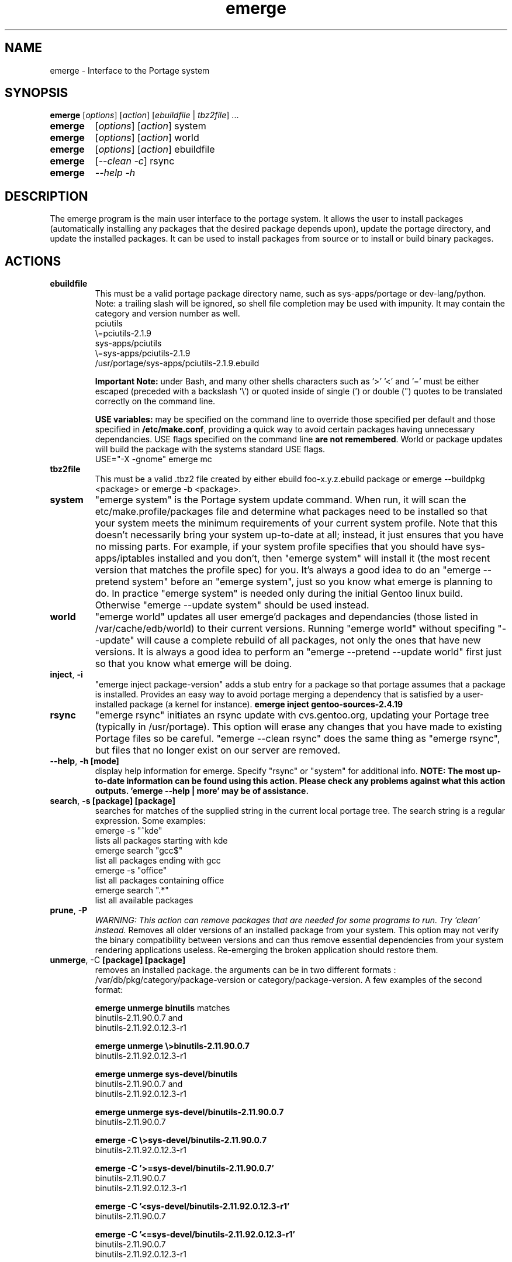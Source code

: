 .TH "emerge" "1" "May 19, 2002" "portage 1.9.11" ""
.SH "NAME"
emerge \- Interface to the Portage system
.SH "SYNOPSIS"
.B emerge
[\fIoptions\fR] [\fIaction\fR] [\fIebuildfile\fR | \fItbz2file\fR] ...
.TP 
.B emerge
[\fIoptions\fR] [\fIaction\fR] system
.TP 
.B emerge
[\fIoptions\fR] [\fIaction\fR] world
.TP 
.B emerge
[\fIoptions\fR] [\fIaction\fR] ebuildfile
.TP 
.B emerge
[\fI\-\-clean \-c\fR] rsync
.TP 
.B emerge
\fI\-\-help \-h\fR
.SH "DESCRIPTION"
The emerge program is the main user interface to the portage system. 
It allows the user to install packages (automatically installing any
packages that the desired package depends upon), update the portage 
directory, and update the installed packages.  It can be used to install packages
from source or to install or build binary packages. 
.PP 
.SH "ACTIONS"
.TP 
\fBebuildfile\fR
This must be a valid portage package directory name, such as sys\-apps/portage or dev\-lang/python.  Note: a trailing slash will be ignored, so shell file completion may be used with impunity. It may contain the category and version number as well.
.br 
	pciutils
.br 
	\\=pciutils\-2.1.9
.br 
	sys\-apps/pciutils
.br 
	\\=sys\-apps/pciutils\-2.1.9
.br 
	/usr/portage/sys\-apps/pciutils\-2.1.9.ebuild
.br 

.br 
\fBImportant Note:\fR under Bash, and many other shells characters such as '>' '<' and '=' must be either escaped (preceded with a backslash '\\') or quoted inside of single (') or double (") quotes to be translated correctly on the command line.
.br 

\fBUSE variables:\fR may be specified on the command line to override those specified per default and those specified in \fB/etc/make.conf\fR, providing a quick way to avoid certain packages having unnecessary dependancies. USE flags specified on the command line \fBare not remembered\fR. World or package updates will build the package with the systems standard USE flags.
.br 
	USE="\-X \-gnome" emerge mc
.TP 
\fBtbz2file\fR
This must be a valid .tbz2 file created by either ebuild foo\-x.y.z.ebuild package or emerge \-\-buildpkg <package> or emerge \-b <package>.
.TP 
\fBsystem\fR
"emerge system" is the Portage system update command.  When run, it will scan the etc/make.profile/packages file and determine what packages need to be installed so that your system meets the minimum requirements of your current system profile.  Note that this doesn't necessarily bring your system up\-to\-date at all; instead, it just ensures that you have no missing parts.  For example, if your system profile specifies that you should have sys\-apps/iptables installed and you don't, then "emerge system" will install it (the most recent version that matches the profile spec) for you.  It's always a good idea to do an "emerge \-\-pretend system" before an "emerge system", just so you know what emerge is planning to do.  In practice "emerge system" is needed only during the initial Gentoo linux build.  Otherwise "emerge \-\-update system" should be used instead.
.TP 
\fBworld\fR
"emerge world" updates all user emerge'd packages and dependancies (those listed in /var/cache/edb/world) to their current versions. Running "emerge world" without specifing "\-\-update" will cause a complete rebuild of all packages, not only the ones that have new versions. It is always a good idea to perform an "emerge \-\-pretend \-\-update world" first just so that you know what emerge will be doing.
.TP 
\fBinject\fR, \fB\-i\fR
"emerge inject package\-version" adds a stub entry for a package so that portage assumes that a package is installed. Provides an easy way to avoid portage merging a dependency that is satisfied by a user\-installed package (a kernel for instance).
.BR 
\fBemerge inject gentoo\-sources\-2.4.19\fR
.TP 
\fBrsync\fR
"emerge rsync" initiates an rsync update with cvs.gentoo.org, updating your Portage tree (typically in /usr/portage).  This option will erase any changes that you have made to existing Portage files so be careful.  "emerge \-\-clean rsync" does the same thing as "emerge rsync", but files that no longer exist on our server are removed.
.TP 
\fB\-\-help\fR, \fB\-h\fR \fB[mode]\fR
display help information for emerge.  Specify "rsync" or "system" for additional info. \fBNOTE: The most up\-to\-date information can be found using this action. Please check any problems against what this action outputs. 'emerge \-\-help | more' may be of assistance.\fR  
.TP 
\fBsearch\fR, \fB\-s\fR \fB [package] [package]\fR
searches for matches of the supplied string in the current local portage tree.  The search string is a regular expression.  Some examples:
.br 
	emerge \-s "^kde"
.br 
		lists all packages starting with kde
.br 
	emerge search "gcc$"
.br 
		list all packages ending with gcc
.br 
	emerge \-s "office"
.br 
		list all packages containing office
.br 
	emerge search ".*"
.br 
		list all available packages
.br 
.TP 
\fBprune\fR, \fB\-P\fR
\fIWARNING: This action can remove packages that are needed for some programs to run. Try 'clean' instead.\fR
Removes all older versions of an installed package from your system. This option may not verify the binary compatibility between versions and can thus remove essential dependencies from your system rendering applications useless. Re\-emerging the broken application should restore them.
.TP 
\fBunmerge\fR, \-C \fB[package] [package]\fR
removes an installed package. the arguments can be in two different formats : /var/db/pkg/category/package\-version or category/package\-version. A few examples of the second format:
.br 
 
.br 
\fBemerge unmerge binutils\fR matches
.br 
	binutils\-2.11.90.0.7 and
.br 
	binutils\-2.11.92.0.12.3\-r1
.br 
 
.br 
\fBemerge unmerge \\>binutils\-2.11.90.0.7\fR
.br 
	binutils\-2.11.92.0.12.3\-r1
.br 
 
.br 
\fBemerge unmerge sys\-devel/binutils\fR
.br 
	binutils\-2.11.90.0.7 and
.br 
	binutils\-2.11.92.0.12.3\-r1
.br 
 
.br 
\fBemerge unmerge sys\-devel/binutils\-2.11.90.0.7\fR
.br 
	binutils\-2.11.90.0.7
.br 
 
.br 
\fBemerge \-C \\>sys\-devel/binutils\-2.11.90.0.7\fR
.br 
	binutils\-2.11.92.0.12.3\-r1
.br 
 
.br 
\fBemerge \-C '>=sys\-devel/binutils\-2.11.90.0.7'\fR
.br 
	binutils\-2.11.90.0.7
.br 
	binutils\-2.11.92.0.12.3\-r1
.br 
 
.br 
\fBemerge \-C '<sys\-devel/binutils\-2.11.92.0.12.3\-r1'\fR
.br 
	binutils\-2.11.90.0.7
.br 
 
.br 
\fBemerge \-C '<=sys\-devel/binutils\-2.11.92.0.12.3\-r1'\fR
.br 
	binutils\-2.11.90.0.7
.br 
	binutils\-2.11.92.0.12.3\-r1
.br 
.SH "OPTIONS "
.TP 
\fB\-\-autoclean\fR, \fB\-a\fR
emerge normally cleans out the package\-specific temporary build directory before it starts the building a package.  With \-\-autoclean, it will also clean the directory *after* the build completes.  This option is automatically enabled for normal users, but maintainers can use this option to enable autocleaning.
.TP 
\fB\-\-buildpkg\fR, \fB\-b\fR
tell emerge to build binary packages for all ebuilds processed (in addition to actually merging the packages.  Useful for maintainers or if you administrate multiple Gentoo Linux systems (build once, emerge tbz2s everywhere).  The package will be created in the \fI${PKGDIR}\fR/All directory.
.TP 
\fB\-\-debug\fR, \fB\-d\fR 
Tell emerge to run the emerge command in \-\-debug mode.  In this mode the bash build environment will run with the \-x option, causing it to output verbose debug information to stdout.  \-\-debug is great for finding bash syntax errors.
.TP 
\fB\-\-emptytree\fR, \fB\-e\fR
Virtually tweaks the tree of installed packages to only contain glibc, this is great to use together with \-\-pretend. This allows developers to get a complete overview of the complete dependency tree of a package, and it enables complete trees to be rebuilt using the latest libraries.
.TP 
\fB\-\-fetchonly\fR, \fB\-f\fR
Instead of doing any package building, just perform fetches for all packages (main package as well as all dependencies.)
.TP 
\fB\-\-nodeps\fR
Try to merge (or pretend to merge) the package specified without any dependencies.
.TP 
\fB\-\-noreplace\fR, \fB\-n\fR
Skip the packages specified on the command\-line that have already been installed.  Without this option, any packages, ebuilds, or deps you specify on on the command\-line *will* cause Portage to remerge the package, even if it is already installed. Note that Portage will never remerge dependencies automatically.
.TP 
\fB\-\-oneshot\fR
Emerge as normal, but do not add the packages to the world profile. Prevents updates when 'emerge \-u world' is preformed.
.TP 
\fB\-\-onlydeps\fR, \fB\-o\fR
Only merge (or pretend to merge) the dependencies of the package specified.
.TP 
\fB\-\-pretend\fR, \fB\-p\fR
instead of actually performing the merge, simply display what *would* have been installed if \-\-pretend weren't used.  Using \-\-pretend is strongly recommended before installing an unfamiliar package.  In the printout, N = new, U = upgrading, R = replacing.
.TP 
\fB\-\-update\fR, \fB\-u\fR
Performs an action only if newer versions of the specified package or dependencies exist. When used in conjunction with "world" it causes all packages that can be updated to be updated.
.TP 
\fB\-\-usepkg\fR, \fB\-k\fR 
tell emerge to use binary packages (from $PKGDIR) if they are available, thus possibly avoiding some time\-consuming compiles. This option is useful for CD installs; you can export PKGDIR=/mnt/cdrom/packages and then use this option to have emerge "pull" binary packages from the CD in order to satisfy dependencies.
.TP 
\fB\-\-verbose\fR, \fB\-v\fR
Tell emerge to run in verbose mode.  Currently this flag causes emerge to print out GNU info errors, if any.
.SH "AUTHORS"
Daniel Robbins <drobbins@gentoo.org>
.br 
Geert Bevin <gbevin@gentoo.org>
.br 
Achim Gottinger <achim@gentoo.org>
.br 
Nicholas Jones <carpaski@twobit.net>
.SH "SEE ALSO"
ebuild(1) ebuild(5) make.defaults(5) make.conf(5)
.br 
pkglist(1) pkgsearch(1) chkcontents(1)
.TP 
The helper apps in \fI/usr/lib/portage/bin\fR.
.TP 
The package gentoolkit contains useful scripts such as qpkg (Query Package) and etc\-update (configuration file updater/merger). See /usr/share/gentoolkit/ after emerge.
.SH "FILES"
.TP 
\fB/etc/make.conf\fR 
Contains variables for the build\-process and overwrites those in make.globals. ONLY EDIT THIS CONFIG FILE.
.TP 
\fB/etc/make.profile/make.defaults\fR
Contains the profile dependend variables for the build\-process, you should edit \fI/etc/make.conf\fR instead.
.TP 
\fB/etc/make.profile/use.defaults\fR 
The USE flags which are enabled by default. Modify USE flags in \fI/etc/make.conf\fR instead.
.TP 
\fB/usr/portage/profiles/use.desc\fR 
Contains the master list of USE flags with description of their function.
.TP 
\fB/etc/make.profile/virtuals\fR 
Contains a list of packages used to resolve virtual dependencies.
.TP 
\fB/etc/make.profile/package\fR
Contains a list of packages used for the base system. Used by 'emerge system'
.TP 
\fB/etc/make.globals\fR 
Contains the default variables for the build\-process, you should edit \fI/etc/make.conf\fR instead.
.TP 
\fB/var/cache/edb/world\fR 
Contains a list of all user specified packages.
